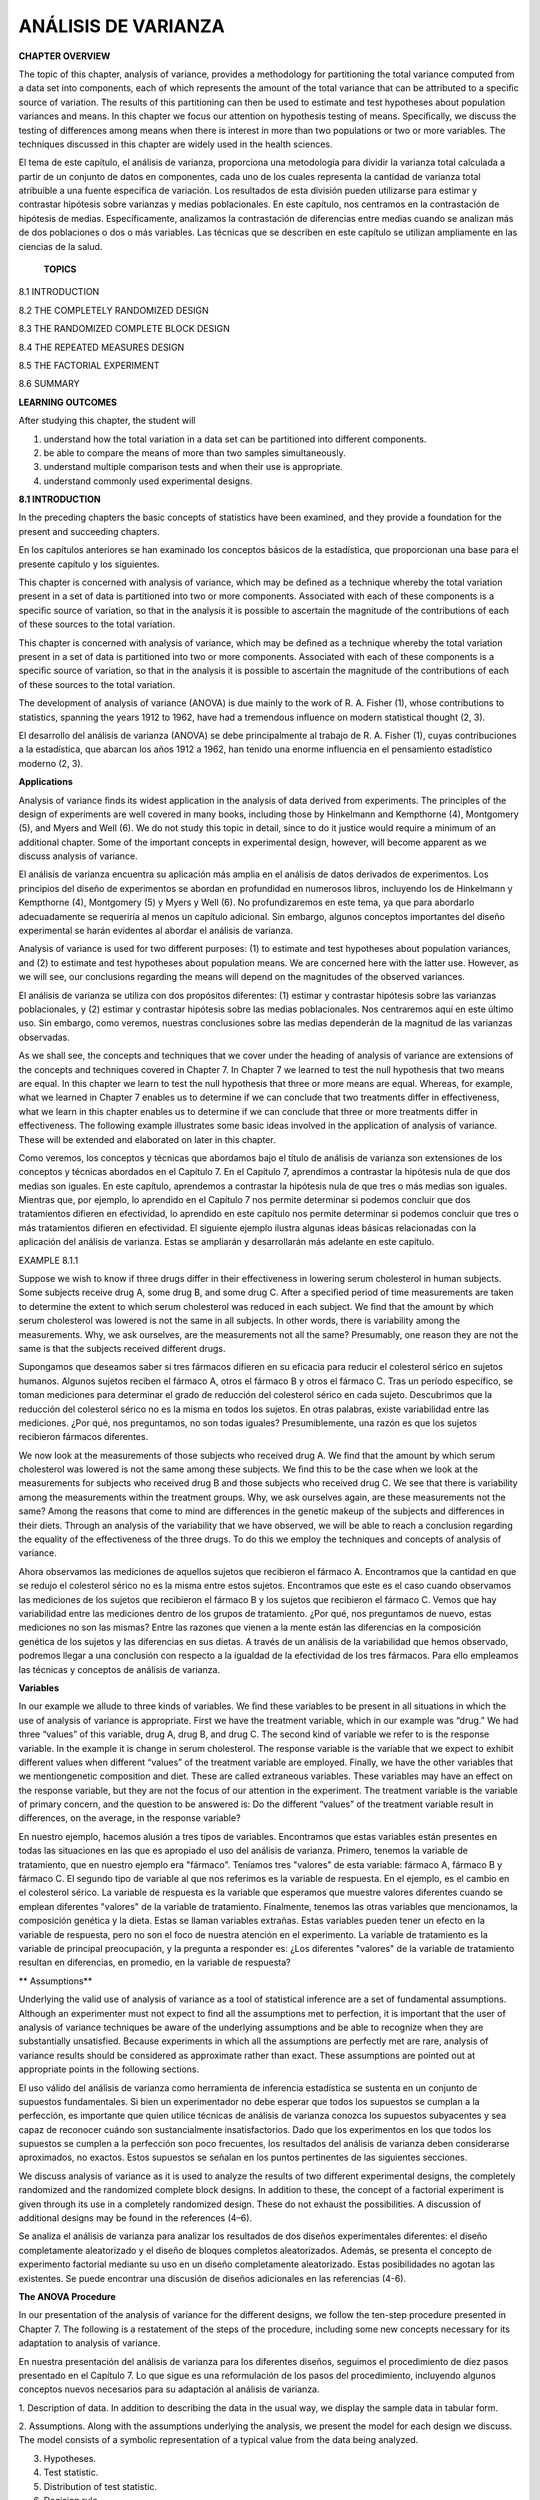 ANÁLISIS DE VARIANZA
====================

**CHAPTER OVERVIEW**

The topic of this chapter, analysis of variance, provides a methodology for partitioning the total variance 
computed from a data set into components, each of which represents the amount of the total variance that can be 
attributed to a speciﬁc source of variation. The results of this partitioning can then be used to estimate and 
test hypotheses about population variances and means. In this chapter we focus our attention on hypothesis 
testing of means. Speciﬁcally, we discuss the testing of differences among means when there is interest in 
more than two populations or two or more variables. The techniques discussed in this chapter are widely used in 
the health sciences.

El tema de este capítulo, el análisis de varianza, proporciona una metodología para dividir la varianza total 
calculada a partir de un conjunto de datos en componentes, cada uno de los cuales representa la cantidad de 
varianza total atribuible a una fuente específica de variación. Los resultados de esta división pueden 
utilizarse para estimar y contrastar hipótesis sobre varianzas y medias poblacionales. En este capítulo, nos 
centramos en la contrastación de hipótesis de medias. Específicamente, analizamos la contrastación de 
diferencias entre medias cuando se analizan más de dos poblaciones o dos o más variables. Las técnicas que se 
describen en este capítulo se utilizan ampliamente en las ciencias de la salud.

 **TOPICS**

8.1 INTRODUCTION

8.2 THE COMPLETELY RANDOMIZED DESIGN

8.3 THE RANDOMIZED COMPLETE BLOCK DESIGN

8.4 THE REPEATED MEASURES DESIGN

8.5 THE FACTORIAL EXPERIMENT

8.6 SUMMARY

**LEARNING OUTCOMES**

After studying this chapter, the student will

1. understand how the total variation in a data set can be partitioned into different components.

2. be able to compare the means of more than two samples simultaneously.

3. understand multiple comparison tests and when their use is appropriate.

4. understand commonly used experimental designs.

**8.1 INTRODUCTION**

In the preceding chapters the basic concepts of statistics have been examined, and they provide a foundation 
for the present and succeeding chapters.

En los capítulos anteriores se han examinado los conceptos básicos de la estadística, que proporcionan una base 
para el presente capítulo y los siguientes.

This chapter is concerned with analysis of variance, which may be deﬁned as a technique whereby the total 
variation present in a set of data is partitioned into two or more components. Associated with each of these 
components is a speciﬁc source of variation, so that in the analysis it is possible to ascertain the magnitude 
of the contributions of each of these sources to the total variation.

This chapter is concerned with analysis of variance, which may be deﬁned as a technique whereby the total 
variation present in a set of data is partitioned into two or more components. Associated with each of these 
components is a speciﬁc source of variation, so that in the analysis it is possible to ascertain the magnitude 
of the contributions of each of these sources to the total variation.


The development of analysis of variance 
(ANOVA) is due mainly to the work of R. A. Fisher (1), 
whose contributions to statistics, spanning the years 1912 to 1962, have had a tremendous inﬂuence on modern 
statistical thought (2, 3).

El desarrollo del análisis de varianza (ANOVA) se debe principalmente al trabajo de R. A. Fisher (1), cuyas 
contribuciones a la estadística, que abarcan los años 1912 a 1962, han tenido una enorme influencia en el 
pensamiento estadístico moderno (2, 3).

**Applications**

Analysis of variance ﬁnds its widest application in the analysis of data derived from experiments. The 
principles of the design of experiments are well covered in many books, including those by Hinkelmann and 
Kempthorne (4), Montgomery (5), and Myers and Well (6). We do not study this topic in detail, since to do it 
justice would require a minimum of an additional chapter. Some of the important concepts in experimental 
design, however, will become apparent as we discuss analysis of variance.

El análisis de varianza encuentra su aplicación más amplia en el análisis de datos derivados de experimentos. 
Los principios del diseño de experimentos se abordan en profundidad en numerosos libros, incluyendo los de 
Hinkelmann y Kempthorne (4), Montgomery (5) y Myers y Well (6). No profundizaremos en este tema, ya que para 
abordarlo adecuadamente se requeriría al menos un capítulo adicional. Sin embargo, algunos conceptos 
importantes del diseño experimental se harán evidentes al abordar el análisis de varianza.

Analysis of variance is used for two different purposes: (1) to estimate and test hypotheses about population 
variances, and (2) to estimate and test hypotheses about population means. We are concerned here with the 
latter use. However, as we will see, our conclusions regarding the means will depend on the magnitudes of the 
observed variances.

El análisis de varianza se utiliza con dos propósitos diferentes: (1) estimar y contrastar hipótesis sobre las 
varianzas poblacionales, y (2) estimar y contrastar hipótesis sobre las medias poblacionales. Nos centraremos 
aquí en este último uso. Sin embargo, como veremos, nuestras conclusiones sobre las medias dependerán de la 
magnitud de las varianzas observadas.

As we shall see, the concepts and techniques that we cover under the heading of analysis of variance are 
extensions of the concepts and techniques covered in Chapter 7. In Chapter 7 we learned to test the null 
hypothesis that two means are equal. In this chapter we learn to test the null hypothesis that three or more 
means are equal. Whereas, for example, what we learned in Chapter 7 enables us to determine if we can conclude 
that two treatments differ in effectiveness, what we learn in this chapter enables us to determine if we can 
conclude that three or more treatments differ in effectiveness. The following example illustrates some basic 
ideas involved in the application of analysis of variance. These will be extended and elaborated on later in 
this chapter.

Como veremos, los conceptos y técnicas que abordamos bajo el título de análisis de varianza son extensiones de 
los conceptos y técnicas abordados en el Capítulo 7. En el Capítulo 7, aprendimos a contrastar la hipótesis 
nula de que dos medias son iguales. En este capítulo, aprendemos a contrastar la hipótesis nula de que tres o 
más medias son iguales. Mientras que, por ejemplo, lo aprendido en el Capítulo 7 nos permite determinar si 
podemos concluir que dos tratamientos difieren en efectividad, lo aprendido en este capítulo nos permite 
determinar si podemos concluir que tres o más tratamientos difieren en efectividad. El siguiente ejemplo 
ilustra algunas ideas básicas relacionadas con la aplicación del análisis de varianza. Estas se ampliarán y 
desarrollarán más adelante en este capítulo.

EXAMPLE 8.1.1 

Suppose we wish to know if three drugs differ in 
their effectiveness in lowering serum 
cholesterol in human subjects. Some subjects receive drug A, some drug B, and some drug C. After a speciﬁed 
period of time measurements are taken to determine the extent to which serum cholesterol was reduced in each 
subject. We ﬁnd that the amount by which serum cholesterol was lowered is not the same in all subjects. In 
other words, there is variability among the measurements. Why, we ask ourselves, are the measurements not all 
the same? Presumably, one reason they are not the same is that the subjects received different drugs. 

Supongamos que deseamos saber si tres fármacos difieren en su eficacia para reducir el colesterol sérico en 
sujetos humanos. Algunos sujetos reciben el fármaco A, otros el fármaco B y otros el fármaco C. Tras un período 
específico, se toman mediciones para determinar el grado de reducción del colesterol sérico en cada sujeto. 
Descubrimos que la reducción del colesterol sérico no es la misma en todos los sujetos. En otras palabras, 
existe variabilidad entre las mediciones. ¿Por qué, nos preguntamos, no son todas iguales? Presumiblemente, una 
razón es que los sujetos recibieron fármacos diferentes.


We now 
look at the measurements of those subjects who received drug A. We ﬁnd that the amount by which serum 
cholesterol was lowered is not the same among these subjects. We ﬁnd this to be the case when we look at the 
measurements for subjects who received drug B and those subjects who received drug C. We see that there
is variability among the measurements within the treatment groups. Why, we ask ourselves again, are these 
measurements not the same? Among the reasons that come to mind are differences in the genetic makeup of the 
subjects and differences in their diets. Through an analysis of the variability that we have observed, we will 
be able to reach a conclusion regarding the equality of the effectiveness of the three drugs. To do this we 
employ the techniques and concepts of analysis of variance. 

Ahora observamos las mediciones de aquellos sujetos que recibieron el fármaco A. Encontramos que la cantidad en 
que se redujo el colesterol sérico no es la misma entre estos sujetos. Encontramos que este es el caso cuando 
observamos las mediciones de los sujetos que recibieron el fármaco B y los sujetos que recibieron el fármaco C. 
Vemos que hay variabilidad entre las mediciones dentro de los grupos de tratamiento. ¿Por qué, nos preguntamos 
de nuevo, estas mediciones no son las mismas? Entre las razones que vienen a la mente están las diferencias en 
la composición genética de los sujetos y las diferencias en sus dietas. A través de un análisis de la 
variabilidad que hemos observado, podremos llegar a una conclusión con respecto a la igualdad de la efectividad 
de los tres fármacos. Para ello empleamos las técnicas y conceptos de análisis de varianza.


**Variables**

In our example we allude to three kinds of variables. We ﬁnd these variables to be present in all situations 
in which the use of analysis of variance is appropriate. First we have the treatment variable, which in our 
example was “drug.” We had three “values” of this variable, drug A, drug B, and drug C. The second kind of 
variable we refer to is the response variable. In the example it is change in serum cholesterol. The response 
variable is the variable that we expect to exhibit different values when different “values” of the treatment 
variable are employed. Finally, we have the other variables that we mentiongenetic composition and diet. These 
are called extraneous variables. These variables may have an effect on the response variable, but they are not 
the focus of our attention in the experiment. The treatment variable is the variable of primary concern, and 
the question to be answered is: Do the different “values” of the treatment variable result in differences, on 
the average, in the response variable?

En nuestro ejemplo, hacemos alusión a tres tipos de variables. Encontramos que estas variables están presentes 
en todas las situaciones en las que es apropiado el uso del análisis de varianza. Primero, tenemos la variable 
de tratamiento, que en nuestro ejemplo era "fármaco". Teníamos tres "valores" de esta variable: fármaco A, 
fármaco B y fármaco C. El segundo tipo de variable al que nos referimos es la variable de respuesta. En el 
ejemplo, es el cambio en el colesterol sérico. La variable de respuesta es la variable que esperamos que 
muestre valores diferentes cuando se emplean diferentes "valores" de la variable de tratamiento. Finalmente, 
tenemos las otras variables que mencionamos, la composición genética y la dieta. Estas se llaman variables 
extrañas. Estas variables pueden tener un efecto en la variable de respuesta, pero no son el foco de nuestra 
atención en el experimento. La variable de tratamiento es la variable de principal preocupación, y la pregunta 
a responder es: ¿Los diferentes "valores" de la variable de tratamiento resultan en diferencias, en promedio, 
en la variable de respuesta?

** Assumptions**


Underlying the valid use of analysis of variance as a tool of statistical inference are a set of fundamental 
assumptions. Although an experimenter must not expect to ﬁnd all the assumptions met to perfection, it is 
important that the user of analysis of variance techniques be aware of the underlying assumptions and be able 
to recognize when they are substantially unsatisfied. Because experiments in which all the assumptions are 
perfectly met are rare, analysis of variance results should be considered as approximate rather than exact. 
These assumptions are pointed out at appropriate points in the following sections.

El uso válido del análisis de varianza como herramienta de inferencia estadística se sustenta en un conjunto de 
supuestos fundamentales. Si bien un experimentador no debe esperar que todos los supuestos se cumplan a la 
perfección, es importante que quien utilice técnicas de análisis de varianza conozca los supuestos subyacentes 
y sea capaz de reconocer cuándo son sustancialmente insatisfactorios. Dado que los experimentos en los que 
todos los supuestos se cumplen a la perfección son poco frecuentes, los resultados del análisis de varianza 
deben considerarse aproximados, no exactos. Estos supuestos se señalan en los puntos pertinentes de las 
siguientes secciones.

We discuss analysis of variance as it is used to analyze the results of two different experimental designs, the 
completely randomized and the randomized complete block designs. In addition to these, the concept of a 
factorial experiment is given through its use in a completely randomized design. These do not exhaust the 
possibilities. A discussion of additional designs may be found in the references (4–6).

Se analiza el análisis de varianza para analizar los resultados de dos diseños experimentales diferentes: el 
diseño completamente aleatorizado y el diseño de bloques completos aleatorizados. Además, se presenta el 
concepto de experimento factorial mediante su uso en un diseño completamente aleatorizado. Estas posibilidades 
no agotan las existentes. Se puede encontrar una discusión de diseños adicionales en las referencias (4-6).

**The ANOVA Procedure**

In our presentation of the analysis of variance for the different designs, we follow the ten-step procedure 
presented in Chapter 7. The following is a restatement of the steps of the procedure, including some new 
concepts necessary for its adaptation to analysis of variance.

En nuestra presentación del análisis de varianza para los diferentes diseños, seguimos el procedimiento de diez 
pasos presentado en el Capítulo 7. Lo que sigue es una reformulación de los pasos del procedimiento, incluyendo 
algunos conceptos nuevos necesarios para su adaptación al análisis de varianza.

1. Description of data. In addition to describing the data in the usual way, we display the sample data in 
tabular form.

2. Assumptions. Along with the assumptions underlying the analysis, we present the model for each design we 
discuss. The model consists of a symbolic representation of a typical value from the data being analyzed.

3. Hypotheses.

4. Test statistic.

5. Distribution of test statistic.

6. Decision rule.

7. Calculation of test statistic. The results of the arithmetic calculations will be summarized in a table 
called the analysis of variance (ANOVA) table. The entries in the table make it easy to evaluate the results of 
the analysis.

8. Statistical decision.

9. Conclusion.

10. Determination of p value.

We discuss these steps in greater detail in Section 8.2.

**The Use of Computers**

The calculations required by analysis of variance are lengthier and more complicated than those we have 
encountered in preceding chapters. For this reason the computer assumes an important role in analysis of 
variance. All the exercises appearing in this chapter are suitable for computer analysis and may be used with 
the statistical packages mentioned in Chapter 1. The output of the statistical packages may vary slightly from 
that presented in this chapter, but this should pose no major problem to those who use a computer to analyze 
the data of the exercises. The basic concepts of analysis of variance that we present here should provide the 
necessary background for understanding the description of the programs and their output in any of the 
statistical packages.

Los cálculos que requiere el análisis de varianza son más largos y complejos que los que hemos visto en 
capítulos anteriores. Por ello, la computadora desempeña un papel importante en el análisis de varianza. Todos 
los ejercicios de este capítulo son adecuados para el análisis informático y pueden utilizarse con los 
programas estadísticos mencionados en el capítulo 1. El resultado de los programas estadísticos puede variar 
ligeramente del presentado en este capítulo, pero esto no debería suponer un problema importante para quienes 
utilizan una computadora para analizar los datos de los ejercicios. Los conceptos básicos del análisis de 
varianza que presentamos aquí proporcionan la base necesaria para comprender la descripción de los programas y 
su resultado en cualquiera de los programas estadísticos.

**8.2 THE COMPLETELY RANDOMIZED DESIGN**

We saw in Chapter 7 how it is possible to test the null hypothesis of no difference between two population 
means. It is not unusual for the investigator to be interested in testing the null hypothesis of no difference 
among several population means. The student ﬁrst encountering this problem might be inclined to suggest that 
all possible pairs of sample means be tested separately by means of the Student t test. Suppose there are ﬁve 
populations involved. The number of possible pairs of sample means is 5 C 2 = 10. As the amount of work 
involved in carrying out this many t tests is substantial, it would be worthwhile if a more efﬁcient 
alternative for analysis were available. A more important consequence of performing all possible t tests, 
however, is that it is very likely to lead to a false conclusion.

Vimos en el Capítulo 7 cómo es posible probar la hipótesis nula de que no hay diferencia entre dos medias 
poblacionales. No es inusual que el investigador esté interesado en probar la hipótesis nula de que no hay 
diferencia entre varias medias poblacionales. El estudiante que se encuentre por primera vez con este problema 
podría inclinarse a sugerir que todos los pares posibles de medias muestrales se prueben por separado mediante 
la prueba t de Student. Supongamos que hay cinco poblaciones involucradas. El número de pares posibles de 
medias muestrales es 5 C 2 = 10. Como la cantidad de trabajo involucrado en la realización de tantas pruebas t 
es sustancial, valdría la pena si hubiera disponible una alternativa más eficiente para el análisis. Sin 
embargo, una consecuencia más importante de realizar todas las pruebas t posibles es que es muy probable que 
conduzca a una conclusión falsa.

Suppose we draw ﬁve samples from populations having equal means. As we have 
seen, there would be 10 tests 
if we were to do each of the possible tests separately. If we select a signiﬁcance level of a = .05 for each 
test, the probability of failing to reject a hypothesis of no difference in each case would be .95. By the 
multiplication rule of probability, if the tests were independent of one another, the probability of failing to 
reject a hypothesis of no difference in all 10 cases would be 1.952 10 = .5987. The probability of rejecting at 
least one hypothesis of no difference, then, would be 1 - .5987 = .4013. Since we know that the null hypothesis 
is true in every case in this illustrative example, rejecting the null hypothesis constitutes the committing of 
a type I error. In the long run,then, in testing all possible pairs of means from ﬁve samples, we would commit a type I error 40 percent of 
the time. The problem becomes even more complicated in practice, since three or more t tests based on the same 
data would not be independent of one another.

Supongamos que extraemos cinco muestras de poblaciones con medias iguales. Como hemos visto, habría 10 pruebas 
si realizáramos cada una de las pruebas posibles por separado. Si seleccionamos un nivel de significancia de a 
= .05 para cada prueba, la probabilidad de no rechazar una hipótesis de no diferencia en cada caso sería .95. 
Por la regla de multiplicación de la probabilidad, si las pruebas fueran independientes entre sí, la 
probabilidad de no rechazar una hipótesis de no diferencia en los 10 casos sería 1.952 10 = .5987. La 
probabilidad de rechazar al menos una hipótesis de no diferencia, entonces, sería 1 - .5987 = .4013. Dado que 
sabemos que la hipótesis nula es verdadera en todos los casos en este ejemplo ilustrativo, rechazar la 
hipótesis nula constituye la comisión de un error de tipo I. A largo plazo, al probar todos los pares de medias 
posibles de cinco muestras, cometeríamos un error de tipo I el 40 % de las veces. El problema se complica aún 
más en la práctica, ya que tres o más pruebas t basadas en los mismos datos no serían independientes entre sí.


It becomes clear, then, that some other method for testing for a signiﬁcant difference among several means is 
needed. Analysis of variance provides such a method.

Queda claro, entonces, que se necesita otro método para comprobar si hay una diferencia significativa entre 
varias medias. El análisis de varianza proporciona dicho método.

**One-Way ANOVA**

The simplest type of analysis of variance is that known as one-way analysis of variance, in which only one 
source of variation, or factor, is investigated. It is an extension to three or more samples of the t test 
procedure (discussed in Chapter 7) for use with two independent samples. Stated another way, we can say that 
the t test for use with two independent samples is a special case of one-way analysis of variance.

El tipo más simple de análisis de varianza es el conocido como análisis de varianza unidireccional, en el que 
solo se investiga una fuente de variación, o factor. Es una extensión del procedimiento de la prueba t 
(discutido en el capítulo 7) para tres o más muestras, que se utiliza con dos muestras independientes. Dicho de 
otro modo, la prueba t para dos muestras independientes es un caso especial de análisis de varianza 
unidireccional.
 
In a typical situation we want to use one-way analysis of variance to test the null hypothesis that three or 
more treatments are equally effective. The necessary experiment is designed in such a way that the treatments 
of interest are assigned completely at random to the subjects or objects on which the measurements to determine 
treatment effectiveness are to be made. For this reason the design is called the completely randomized 
experimental design.

En una situación típica, se utiliza un análisis de varianza unidireccional para comprobar la hipótesis nula de 
que tres o más tratamientos son igualmente efectivos. El experimento necesario se diseña de tal manera que los 
tratamientos de interés se asignan completamente al azar a los sujetos u objetos en los que se realizarán las 
mediciones para determinar la efectividad del tratamiento. Por esta razón, el diseño se denomina diseño 
experimental completamente aleatorizado.

We may randomly allocate subjects to treatments as follows. Suppose we 
have 16 subjects available to 
participate in an experiment in which we wish to compare four drugs. We number the subjects from 01 through 16. 
We then go to a table of random numbers and select 16 consecutive, unduplicated numbers between 01 and 16. To 
illustrate, let us use Appendix Table A and a random starting point that, say, is at the intersection of Row 4 
and Columns 11 and 12. The two-digit number at this intersection is 98. The succeeding (moving downward) 16 
consecutive two-digit numbers between 01 and 16 are 16, 09, 06, 15, 14, 11, 02, 04, 10, 07, 05, 13, 03, 12, 01, 
and 08. We allocate subjects 16, 09, 06, and 15 to drug A; subjects 14, 11, 02, and 04 to drug B; subjects 10, 
07, 05, and 13 to drug C; and subjects 03, 12, 01, and 08 to drug D. We emphasize that the number of subjects 
in each treatment group does not have to be the same. Figure 8.2.1 illustrates the scheme of random allocation.

Podemos asignar aleatoriamente a los sujetos a los tratamientos de la siguiente manera. Supongamos que tenemos 
16 sujetos disponibles para participar en un experimento en el que deseamos comparar cuatro fármacos. Numeramos 
los sujetos del 01 al 16. Luego vamos a una tabla de números aleatorios y seleccionamos 16 números consecutivos 
no duplicados entre 01 y 16. Para ilustrar, usemos la Tabla A del Apéndice y un punto de inicio aleatorio que, 
digamos, está en la intersección de la Fila 4 y las Columnas 11 y 12. El número de dos dígitos en esta 
intersección es 98. Los 16 números consecutivos de dos dígitos subsiguientes (moviéndose hacia abajo) entre 01 
y 16 son 16, 09, 06, 15, 14, 11, 02, 04, 10, 07, 05, 13, 03, 12, 01 y 08. Asignamos los sujetos 16, 09, 06 y 15 
al fármaco A, los sujetos 14, 11, 02 y 04 al fármaco B, los sujetos 10, 07, 05 y 13 al fármaco C; y los sujetos 
03, 12, 01 y 08 al fármaco D. Cabe destacar que el número de sujetos en cada grupo de tratamiento no tiene por 
qué ser el mismo. La Figura 8.2.1 ilustra el esquema de asignación aleatoria.


**Hypothesis Testing Steps**

Once we decide that the completely randomized design is the appropriate design, we may proceed with the 
hypothesis testing steps. We discuss these in detail ﬁrst, and follow with an example.



1. Description of data. The measurements (or observations) resulting from a completely randomized experimental 
design, along with the means and totals that can be computed from them, may be displayed for convenience as in 
Table 8.2.1. The symbols used in Table 8.2.1 are deﬁned as follows:

1. Descripción de los datos. Las mediciones (u observaciones) resultantes de un diseño experimental 
completamente aleatorizado, junto con las medias y los totales que se pueden calcular a partir de ellas, pueden 
mostrarse para mayor comodidad como en la Tabla 8.2.1. Los símbolos utilizados en la Tabla 8.2.1 se definen de 
la siguiente manera:

 x ij = the ith observation resulting from the j th treatment (there are a total of k 
treatments)

i = 1, 2, Á , n j ,

j = 1, 2, Á , k

nj  T . j = a x ij = total of the j th treatment i=1

T . j

x . j =

= mean of the j th treatment

nj 

k k nj  T .. = a T . j = a a x ij = total of all observations j=1 j=1 i=1

k T .. x .. = N = a nj  , N j=1

2. Assumptions. Before stating the assumptions, let us specify the model for the experiment described here.

**The Model**

As already noted, a model is a symbolic representation of a typical value of a data set. To write 
down the model for the completely randomized experimental design, let us begin by identifying a typical value 
from the set of data represented by the sample displayed in Table 8.2.1. We use the symbol x ij to represent 
this typical value.

Como ya se mencionó, un modelo es una representación simbólica de un valor típico de un conjunto de 
datos. Para definir el modelo del diseño experimental completamente aleatorizado, comencemos por identificar un 
valor típico del conjunto de datos representado por la muestra que se muestra en la Tabla 8.2.1. Usamos el 
símbolo x ij para representar este valor típico.

 The one-way analysis of variance model may be written as 
follows:

x ij = m + t j + Pij ;

(8.2.1)

i = 1, 2, Á , n j ,

j = 1, 2, Á , k

The terms in this model are deﬁned as follows:

1. m represents the mean of all the k population means and is called the grand mean.

2. t j represents the difference between the mean of the jth population and the grand mean and is called the 
treatment effect.

3. P ij represents the amount by which an individual measurement differs from the mean of the population to 
which it belongs and is called the error term.

**Components of the Model**

By looking at our model we can see that a typical observation from the total set of data under study is 
composed of (1) the grand mean, (2) a treatment effect, and (3) an error term representing the deviation of the 
observation from its group mean.

Al observar nuestro modelo, podemos ver que una observación típica del conjunto total de datos en estudio se 
compone de (1) la media general, (2) un efecto del tratamiento y (3) un término de error que representa la 
desviación de la observación respecto de su media de grupo.

In most situations we are interested only in the k treatments represented in our experiment. Any inferences 
that we make apply only to these treatments. We do not wish to extend our inference to any larger collection of 
treatments. When we place such a restriction on our inference goals, we refer to our model as the fixed-effects 
model, or model 1. The discussion in this book is limited to this model.

En la mayoría de las situaciones, solo nos interesan los k tratamientos representados en nuestro experimento. 
Cualquier inferencia que hagamos se aplica únicamente a estos tratamientos. No deseamos extender nuestra 
inferencia a un conjunto mayor de tratamientos. Cuando imponemos dicha restricción a nuestros objetivos de 
inferencia, nos referimos a nuestro modelo como modelo de efectos fijos o modelo 1. La discusión en este libro 
se limita a este modelo.

**Assumptions of the Model follows:**

The assumptions for the ﬁxed-effects model are as

(a) The k sets of observed data constitute k independent random samples from the respective populations.

(b) Each of the populations from which the samples come is normally distributed with mean m j and variance sj 2 
.

(c) Each of the populations has the same variance. That is, s 1 2 = s 2 2 = . . . = s k 2 = s2 

(d) The t j are unknown constants and gt j = 0 since the sum of all deviations of the m j from their mean, m, 
is zero.

the common variance.

(e) The P ij have a mean of 0, since the mean of x ij is m j .

(f) The P ij have a variance equal to the variance of the x ij , since the P ij and x ij differ only by a 
constant; that is, the error variance is equal to s2 , the common variance speciﬁed in assumption c.

(g) The P ij are normally (and independently) distributed.

3. Hypotheses. We test the null hypothesis that all population or treatment means are equal against the 
alternative that the members of at least one pair are not equal. We may state the hypotheses formally as 
follows:

H 0 :m 1 = m 2 = . . . = mk 

H A :not all m j are equal

If the population means are equal, each treatment effect is equal to zero, so that, alternatively, the 
hypotheses may be stated as

H 0 :t j = 0,

j = 1, 2, Á , k

H A :not all t j = 0

If H0 is true and the assumptions of equal variances and normally distributed populations are met, a picture 
of the populations will look like Figure 8.2.2. When H0 is true the population means are all equal, and the 
populations are centered at the same point (the common mean) on the horizontal axis. If the populations are all 
normally distributed with equal variances the distributions will be identical, so that in drawing their 
pictures each is superimposed on each of the others, and a single picture sufﬁciently represents them all.

Si H₂ es verdadera y se cumplen los supuestos de varianzas iguales y poblaciones con distribución normal, la 
representación de las poblaciones se verá como en la Figura 8.2.2. Cuando H₂ es verdadera, las medias 
poblacionales son todas iguales y las poblaciones están centradas en el mismo punto (la media común) en el eje 
horizontal. Si todas las poblaciones se distribuyen normalmente con varianzas iguales, las distribuciones serán 
idénticas, de modo que al dibujar sus representaciones, cada una se superpone a las demás, y una sola 
representación las representa a todas suficientemente.


When H 0 is false it may be false because one of the population means is different from the others, which are 
all equal. Or, perhaps, all the population means are different. These are only two of the possibilities when H 
0 is false. There are many other possible combinations of equal and unequal means. Figure 8.2.3 shows a picture 
of the populations when the assumptions are met, but H 0 is false because no two population means are equal.

Cuando H₂ es falsa, puede serlo porque una de las medias poblacionales es diferente de las demás, que son todas 
iguales. O, quizás, todas las medias poblacionales son diferentes. Estas son solo dos de las posibilidades 
cuando H₂ es falsa. Existen muchas otras combinaciones posibles de medias iguales y desiguales. La Figura 8.2.3 
muestra una imagen de las poblaciones cuando se cumplen los supuestos, pero H₂ es falsa porque no hay dos 
medias poblacionales iguales.

4. Test statistic. The test statistic for one-way analysis of variance is a computed variance ratio, which we 
designate by V.R. as we did in Chapter 7. The two variances

from which V.R. is calculated are themselves computed from the sample data. The methods by which they are 
calculated will be given in the discussion that follows.

5. Distribution of test statistic. As discussed in Section 7.8, V.R. is distributed as the F distribution when 
H 0 is true and the assumptions are met.

6. Decision rule. In general, the decision rule is: reject the null hypothesis if the computed value of V.R. is 
equal to or greater than the critical value of F for the chosen a level.

7. Calculation of test statistic. We have deﬁned analysis of variance as a process whereby the total variation 
present in a set of data is partitioned into components that are attributable to different sources. The term 
variation used in this context refers to the sum of squared deviations of observations from their mean, or sum 
of squares for short.

The initial computations performed in one-way ANOVA consist of the partitioning of the total variation present 
in the observed data into its basic components, each of which is attributable to an identiﬁable source.

Those who use a computer for calculations may wish to skip the following discussion of the computations 
involved in obtaining the test statistic.

**The Total Sum of Squares**

Before we can do any partitioning, we must ﬁrst obtain the total sum of squares. The total sum of squares is 
the sum of the squares of the deviations of individual observations from the mean of all the observations taken 
together. This total sum of squares is deﬁned as

k nj  SST = a a j=1 i=1

1x ij - x .. 2 2

(8.2.2)

where g n i=1 j tells us to sum the squared deviations for each treatment group, and gk j=1  n j tells us to 
add the k group totals obtained by applying g i=1 . The reader will recognize Equation 8.2.2 as the numerator 
of the variance that may be computed from the complete set of observations taken together.

The Within Groups Sum of Squares

Now let us show how to compute the ﬁrst of the two components of the total sum of squares.

The ﬁrst step in the computation calls for performing certain calculations within each group. These 
calculations involve computing within each group the sum of the squared deviations of the individual 
observations from their mean. When these calculations have been performed within each group, we obtain the sum 
of the individual group results. This component of variation is called the within groups sum of squares and may 
be designated SSW. This quantity is sometimes referred to as the residual or error sum of squares. The 
expression for these calculations is written as follows:

k nj  SSW = a a 1x ij - x . j 2

The Among Groups Sum of Squares

To obtain the second component of the total sum of squares, we compute for each group the squared deviation of 
the group mean from the grand mean and multiply the result by the size of the group. Finally, we add these 
results over all groups. This quantity is a measure of the variation among groups and is referred to as the sum 
of squares among groups or SSA. The formula for calculating this quantity is as follows:

k SSA = a n j 1x . j - x .. 2 2 j=1

(8.2.4)

In summary, then, we have found that the total sum of squares is equal to the sum of the among and the within 
sum of squares. We express this relationship as follows:

SST = SSA + SSW

From the sums of squares that we have now learned to compute, it is possible to obtain two estimates of the 
common population variance, s2 . It can be shown that when the assumptions are met and the population means are 
all equal, both the among sum of squares and the within sum of squares, when divided by their respective 
degrees of freedom, yield independent and unbiased estimates of s2 .

The First Estimate of S2 

Within any sample,

nj  1x - x . j 2 2 a i=1 nj ij - 1

provides an unbiased estimate of the true variance of the population from which the sample came. Under the 
assumption that the population variances are all equal, we may pool the k estimates to obtain

k nj  1x j ij - x . j 2 2 aa j=1 i=1 MSW = k a 1n - 12 j=1

(8.2.5)

This is our ﬁrst estimate of s 2 and may be called the within groups variance, since it is the within groups 
sum of squares of Equation 8.2.3 divided by the appropriate degrees of freedom. The student will recognize this 
as an extension to k samples of the pooling of variances procedure encountered in Chapters 6 and 7 when the 
variances from two samples were pooled in order to use the t distribution. The quantity in Equation 8.2.5 is 
customarily referred to as the within groups mean square rather than the within groups variance.

The within groups mean square is a valid estimate of s 2 only if the population variances are equal. It is not 
necessary, however, for H 0 to be true in order for the within groups mean square to be a valid estimate of s2 
; that is, the within groups mean square estimates s 2 regardless of whether H 0 is true or false, as long as 
the population variances are equal.

The second estimate of s 2 2 may be obtained from the familiar formula for the variance of sample means, s x 2 
= s >n. If we solve this equation for s2 , the variance of the population from which the samples were drawn, we 
have

The Second Estimate of S2 

s 2 = nsx 2 

(8.2.6)

An unbiased estimate of s x 2 computed from sample data is provided by

k 1x . j - x .. 2 2 a j=1 k - 1

If we substitute this quantity into Equation 8.2.6, we obtain the desired estimate of s2 ,

k n a 1x . j - x .. 2 2 j=1 MSA = k - 1

(8.2.7)

The reader will recognize the numerator of Equation 8.2.7 as the among groups sum of squares for the special 
case when all sample sizes are equal. This sum of squares when divided by the associated degrees of freedom k - 
1 is referred to as the among groups mean square.

When the sample sizes are not all equal, an estimate of s 2 based on the variability among sample means is 
provided by

k 2 a n j 1x . j - x .. 2 j=1 MSA = k - 1

(8.2.8)

If, indeed, the null hypothesis is true we would expect these two estimates of s2  to be fairly close in 
magnitude. If the null hypothesis is false, that is, if all population means are not equal, we would expect the 
among groups mean square, which is computed by using the squared deviations of the sample means from the 
overall mean, to be larger than the within groups mean square.

In order to understand analysis of variance we must realize that the among groups mean square provides a valid 
estimate of s 2 when the assumption of equal population

variances is met and when H 0 is true. Both conditions, a true null hypothesis and equal population variances, 
must be met in order for the among groups mean square to be a valid estimate of s2 .

The Variance Ratio

What we need to do now is to compare these two estimates of s2 , and we do this by computing the following 
variance ratio, which is the desired test statistic:

among groups mean square V.R. = within groups means square

If the two estimates are about equal, V.R. will be close to 1. A ratio close to 1 tends to support the 
hypothesis of equal population means. If, on the other hand, the among groups mean square is considerably 
larger than the within groups mean square, V.R. will be considerably greater than 1. A value of V.R. 
sufﬁciently greater than 1 will cast doubt on the hypothesis of equal population means.

We know that because of the vagaries of sampling, even when the null hypothesis is true, it is unlikely that 
the among and within groups mean squares will be equal. We must decide, then, how big the observed difference 
has to be before we can conclude that the difference is due to something other than sampling ﬂuctuation. In 
other words, how large a value of V.R. is required for us to be willing to conclude that the observed 
difference between our two estimates of s 2 is not the result of chance alone?

The F Test

To answer the question just posed, we must consider the sampling distribution of the ratio of two sample 
variances. In Chapter 6 we learned that the quantity 1s 1 2 >s 1 2 2>1s 2 2 >s 2 2 2 follows a distribution 
known as the F distribution when the sample variances are computed from random and independently drawn samples 
from normal populations. The F distribution, introduced by R. A. Fisher in the early 1920s, has become one of 
the most widely used distributions in modern statistics. We have already become acquainted with its use in 
constructing conﬁdence intervals for, and testing hypotheses about, population variances. In this chapter, we 
will see that it is the distribution fundamental to analysis of variance. For this reason the ratio that we 
designate V.R. is frequently referred to as F, and the testing procedure is frequently called the F test. It is 
of interest to note that the F distribution is the ratio of two Chi-square distributions.

In Chapter 7 we learned that when the population variances are the same, they cancel in the expression 1s 1 2 
>s 1 2 2>1s 2 2 >s 2 2 2, leaving s1 2 >s 2 2 , which is itself distributed as F. The F distribution is really 
a family of distributions, and the particular F distribution we use in a given situation depends on the number 
of degrees of freedom associated with the sample variance in the numerator (numerator degrees of freedom) and 
the number of degrees of freedom associated with the sample variance in the denominator (denominator degrees of 
freedom).

Once the appropriate F distribution has been determined, the size of the observed V.R. that will cause 
rejection of the hypothesis of equal population variances depends on the signiﬁcance level chosen. The 
signiﬁcance level chosen determines the critical value of F, the value that separates the nonrejection region 
from the rejection region.

As we have seen, we compute V.R. in situations of this type by placing the among groups mean square in the 
numerator and the within groups mean square in the denominator, so that the numerator degrees of freedom is 
equal to 1k - 12, the number of groups minus 1, and the denominator degrees of freedom value is equal to

k a j=1

k 1n j - 12 = a a n j b - k = N - k j=1

The ANOVA Table The calculations that we perform may be summarized and displayed in a table such as Table 
8.2.2, which is called the ANOVA table.

8. Statistical decision. To reach a decision we must compare our computed V.R. with the critical value of F, 
which we obtain by entering Appendix Table G with k - 1 numerator degrees of freedom and N - k denominator 
degrees of freedom.

If the computed V.R. is equal to or greater than the critical value of F, we reject the null hypothesis. If the 
computed value of V.R. is smaller than the critical value of F, we do not reject the null hypothesis.

Explaining a Rejected Null Hypothesis

There are two possible explanations for a rejected null hypothesis. If the null hypothesis is true, that is, if 
the two sample variances are estimates of a common variance, we know that the probability of getting a value of 
V.R. as large as or larger than the critical F is equal to our chosen level of signiﬁcance. When we reject H 0 
we may, if we wish, conclude that the null hypothesis is true and assume that because of chance we got a set of 
data that gave rise to a rare event. On the other hand, we may prefer to take the position that our large 
computed V.R. value does not represent a rare event brought about by chance but, instead, reﬂects the fact 
that something other than chance is operative. This other something we conclude to be a false null hypothesis.

It is this latter explanation that we usually give for computed values of V.R. that exceed the critical value 
of F. In other words, if the computed value of V.R. is greater than the critical value of F, we reject the null 
hypothesis.

It will be recalled that the original hypothesis we set out to test was

H0 :m 1 = m 2 = Á = mk 

Does rejection of the hypothesis about variances imply a rejection of the hypothesis of equal population means? 
The answer is yes. A large value of V.R. resulted from the fact that the among groups mean square was 
considerably larger than the within groups mean square. Since the among groups mean square is based on the 
dispersion of the sample means about their mean (called the grand mean), this quantity will be large when there 
is a large discrepancy among the sizes of the sample means. Because of this, then, a signiﬁcant value of V.R. 
tells us to reject the null hypothesis that all population means are equal.

9. Conclusion. When we reject H0 , we conclude that not all population means are equal. When we fail to reject 
H0 , we conclude that the population means may all be equal.

10. Determination of p value.

EXAMPLE 8.2.1

Game meats, including those from white-tailed deer and eastern gray squirrels, are used as food by families, 
hunters, and other individuals for health, cultural, or personal reasons. A study by David Holben (A-1) 
assessed the selenium content of meat from free-roaming white-tailed deer (venison) and gray squirrel 
(squirrel) obtained from a low selenium region of the United States. These selenium content values were also 
compared to those of beef produced within and outside the same region. We want to know if the selenium levels 
are different in the four meat groups.

3. Hypotheses.

H 0 : m 1 = m 2 = m 3 = m 4 (On average the four meats have the same selenium content.)

HA : Not all m’s are equal (At least one meat yields an average selenium content different from the average 
selenium content of at least one other meat.)

4. Test statistic. The test statistic is V.R. = MSA>MSW.

5. Distribution of test statistic. If H 0 is true and the assumptions are met, the V.R. follows the F 
distribution with 4 - 1 = 3 numerator degrees of freedom and 144 - 4 = 140 denominator degrees of freedom.

6. Decision rule. Suppose we let a = .01. The critical value of F from Appendix Table G is 6 3.95. The decision 
rule, then, is reject H 0 if the computed V.R. statistic is equal to or greater than 3.95.

7. Calculation of test statistic. By Equation 8.2.2 we compute

SST = 58009.05560

By Equation 8.2.4 we compute

SSA = 21261.82886

SSW = 58009.05560 - 21261.82886 = 36747.22674

The results of our calculations are displayed in Table 8.2.4.

8. Statistical decision. Since our computed F of 27.00 is greater than 3.95 we reject H0 .

9. Conclusion. Since we reject H0 , we conclude that the alternative hypothesis is true. That is, we conclude 
that the four meat types do not all have the same average selenium content.

10. p value. Since 27.00 7 3.95, p 6 .01 for this test.

!

A Word of Caution

The completely randomized design is simple and, therefore, widely used. It should be used, however, only when 
the units receiving the treatments are homogeneous. If the experimental units are not homogeneous, the 
researcher should consider an alternative design such as one of those to be discussed later in this chapter.

In our illustrative example the treatments are treatments in the usual sense of the word. This is not always 
the case, however, as the term “treatment” as used in experimental design is quite general. We might, for 
example, wish to study the response to the

same treatment (in the usual sense of the word) of several breeds of animals. We would, however, refer to the 
breed of animal as the “treatment.”

We must also point out that, although the techniques of analysis of variance are more often applied to data 
resulting from controlled experiments, the techniques also may be used to analyze data collected by a survey, 
provided that the underlying assumptions are reasonably well met.

Computer Analysis

Figure 8.2.5 shows the computer procedure and output for Example 8.2.1 provided by a one-way analysis of 
variance program found in the MINITAB package. The data were entered into Columns 1 through 4. When you compare 
the ANOVA table on this printout with the one given in Table 8.2.4, you see that the printout uses the label 
“factor” instead of “among samples.” The different treatments are referred to on the printout as levels. Thus 
level 1 = treatment 1, level 2 = treatment 2, and so on. The printout gives the four sample means and standard 
deviations as well as

the pooled standard deviation. This last quantity is equal to the square root of the error mean square shown in 
the ANOVA table. Finally, the computer output gives graphic representations of the 95 percent conﬁdence 
intervals for the mean of each of the four populations represented by the sample data.

Figure 8.2.6 contains a partial SAS ® printout resulting from analysis of the data of Example 8.2.1 through use 
of the SAS ® statement PROC ANOVA. SAS ® computes some additional quantities as shown in the output. R-Square = 
SSA>SST. This quantity tells us what proportion of the total variability present in the observations is 
accounted for by differences in response to the treatments. C.V. = 100 (root MSE/selen mean). Root MSE is the 
square root of MSW, and selen mean is the mean of the 18 observations.

Note that the test statistic V.R. is labeled differently by different statistical software programs. MINITAB, 
for example, uses F rather than V.R. SAS ® uses the label F Value.

A useful device for displaying important characteristics of a set of data analyzed by one-way analysis of 
variance is a graph consisting of side-by-side boxplots. For each sample a boxplot is constructed using the 
method described in Chapter 2. Figure 8.2.7 shows the side-by-side boxplots for Example 8.2.1. Note that in 
Figure 8.2.7 the variable of interest is represented by the vertical axis rather than the horizontal axis.

Alternatives If the data available for analysis do not meet the assumptions for one-way analysis of variance as 
discussed here, one may wish to consider the use of the Kruskal-Wallis procedure, a nonparametric technique 
discussed in Chapter 13.

Testing for Signiﬁcant Differences Between Individual Pairs of Means When the analysis of variance leads to a 
rejection of the null hypothesis of no difference among population means, the question naturally arises 
regarding just which pairs of means are different. In fact, the desire, more often than not, is to carry

out a signiﬁcance test on each and every pair of treatment means. For instance, in Example 8.2.1, where there 
are four treatments, we may wish to know, after rejecting H 0 : m 1 = m 2 = m 3 = m4 , which of the six 
possible individual hypotheses should be rejected. The experimenter, however, must exercise caution in testing 
for signiﬁcant differences between individual means and must always make certain that the procedure is valid. 
The critical issue in the procedure is the level of signiﬁcance. Although the probability, a, of rejecting a 
true null hypothesis for the test as a whole is made small, the probability of rejecting at least one true 
hypothesis when several pairs of means are tested is, as we have seen, greater than a. There are several 
multiple comparison procedures commonly used in practice. Below we illustrate two popular procedures, namely 
Tukey’s HSD test and Bonferroni’s method. The interested student is referred to the books by Hsu (7) and 
Westfall et al. (8) for additional techniques.

Tukey’s HSD Test

Over the years several procedures for making multiple comparisons have been suggested. A multiple comparison 
procedure developed by Tukey (9) is frequently used for testing the null hypothesis that all possible pairs of 
treatment means are equal when the samples are all of the same size. When this test is employed we select an 
overall signiﬁcance level of a. The probability is a, then, that one or more of the null hypotheses is false.

Tukey’s test, which is usually referred to as the HSD (honestly signiﬁcant difference) test, makes use of a 
single value against which all differences are compared. This value, called the HSD, is given by

HSD = qa,k,N-k 

A

MSE

(8.2.9)

n

where a is the chosen level of signiﬁcance, k is the number of means in the experiment, N is the total number 
of observations in the experiment, n is the number of observations in a treatment, MSE is the error or within 
mean square from the ANOVA table, and q is obtained by entering Appendix Table H with a, k, and N - k.

The statistic q, tabulated in Appendix Table H, is known as the studentized range statistic. It is deﬁned as 
the difference between the largest and smallest treatment means from an ANOVA (that is, it is the range of the 
treatment means) divided by the error mean square over n, the number of observations in a treatment. The 
studentized range is discussed in detail by Winer (10).

All possible differences between pairs of means are computed, and any difference that yields an absolute value 
that exceeds HSD is declared significant.

Tukey’s Test for Unequal Sample Sizes

When the samples are not all the same size, as is the case in Example 8.2.1, Tukey’s HSD test given by Equation 
8.2.9 is not applicable. Tukey himself (9) and Kramer (11), however, have extended the Tukey procedure to the 
case where the sample sizes are different. Their procedure, which is sometimes called the Tukey-Kramer method, 
consists of replacing MSE/n in Equation 8.2.9 with 1MSE>2211>n + 1>n j 2, where n i and n j are the sample 
sizes of the two groups to be compared. If i we designate the new quantity by HSD*, we have as the new test 
criterion

HSD* = q a,k,N-k

A

MSE

2

1 1 a + b n i n j

(8.2.10)

Any absolute value of the difference between two sample means that exceeds HSD* is declared signiﬁcant.

Bonferroni’s Method

Another very commonly used multiple comparison test is based on a method developed by C. E. Bonferroni. As with 
Tukey’s method, we desire to maintain an overall significance level of a for the total of all pair-wise tests. 
In the Bonferroni method, we simply divide the desired significance level by the number of individual pairs 
that we are testing. That is, instead of testing at a significance level of a, we test at a significance level 
of a>k, where k is the number of paired comparisons. The sum of all a>k terms cannot, then, possibly exceed our 
stated level of a. For example, if one has three samples, A, B, and C, then there are k = 3 pair-wise 
comparisons. These are m A = mB , m A = mC , and m B = mC . If we choose a significance level of a = .05, then 
we would proceed with the comparisons and use a Bonferroni-corrected significance level of a>3 = .017 
Therefore, our p value must be no greater then .017 in order to reject the null hypothesis and conclude that 
two means differ.

Most computer packages compute values using the Bonferroni method and produce an output similar to the Tukey’s 
HSD or other multiple comparison procedures. In general, these outputs report the actual corrected p value 
using the Bonferroni method. Given the basic relationship that p = a>k, then algebraically we can multiply both 
sides of the equation by k to obtain a = pk. In other words, the total a is simply the sum of all of the pk 
values, and the actual corrected p value is simply the calculated p value multiplied by the number of tests 
that were performed.

EXAMPLE 8.2.2

Let us illustrate the use of the HSD test with the data from Example 8.2.1.

Solution:

The first step is to prepare a table of all possible (ordered) differences between means. The results of this 
step for the present example are displayed in Table 8.2.5.

Suppose we let a = .05. Entering Table H with a = .05, k = 4, and N - k = 140, we ﬁnd that q 6 3.68. The 
actual value is q = 3.667, which can be obtained from SAS® . In Table 8.2.4 we have MSE = 262.4802.

The hypotheses that can be tested, the value of HSD*, and the statistical decision for each test are shown in 
Table 8.2.6.

SAS ® uses Tukey’s procedure to test the hypothesis of no difference between population means for all possible 
pairs of sample means. The output also contains

confidence intervals for the difference between all possible pairs of population means. This SAS output for 
Example 8.2.1 is displayed in Figure 8.2.8.

One may also use SPSS to perform multiple comparisons by a variety of methods, including Tukey’s. The SPSS 
outputs for Tukey’s HSD and Bonferroni’s method for the data for Example 8.2.1 are shown in Figures 8.2.9 and 
8.2.10. The outputs contain an exhaustive comparison of sample means, along with the associated standard 
errors, p values, and 95% conﬁdence intervals.

8.3 THE RANDOMIZED COMPLETE BLOCK DESIGN


